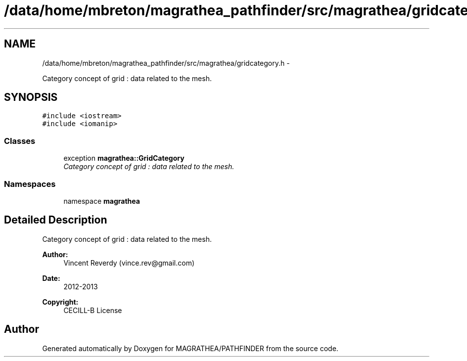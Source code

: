 .TH "/data/home/mbreton/magrathea_pathfinder/src/magrathea/gridcategory.h" 3 "Wed Oct 6 2021" "MAGRATHEA/PATHFINDER" \" -*- nroff -*-
.ad l
.nh
.SH NAME
/data/home/mbreton/magrathea_pathfinder/src/magrathea/gridcategory.h \- 
.PP
Category concept of grid : data related to the mesh\&.  

.SH SYNOPSIS
.br
.PP
\fC#include <iostream>\fP
.br
\fC#include <iomanip>\fP
.br

.SS "Classes"

.in +1c
.ti -1c
.RI "exception \fBmagrathea::GridCategory\fP"
.br
.RI "\fICategory concept of grid : data related to the mesh\&. \fP"
.in -1c
.SS "Namespaces"

.in +1c
.ti -1c
.RI "namespace \fBmagrathea\fP"
.br
.in -1c
.SH "Detailed Description"
.PP 
Category concept of grid : data related to the mesh\&. 

\fBAuthor:\fP
.RS 4
Vincent Reverdy (vince.rev@gmail.com) 
.RE
.PP
\fBDate:\fP
.RS 4
2012-2013 
.RE
.PP
\fBCopyright:\fP
.RS 4
CECILL-B License 
.RE
.PP

.SH "Author"
.PP 
Generated automatically by Doxygen for MAGRATHEA/PATHFINDER from the source code\&.
